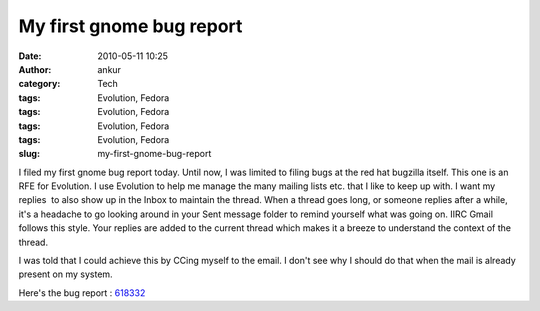 My first gnome bug report
#########################
:date: 2010-05-11 10:25
:author: ankur
:category: Tech
:tags: Evolution, Fedora
:tags: Evolution, Fedora
:tags: Evolution, Fedora
:tags: Evolution, Fedora
:slug: my-first-gnome-bug-report

I filed my first gnome bug report today. Until now, I was limited to
filing bugs at the red hat bugzilla itself. This one is an RFE for
Evolution. I use Evolution to help me manage the many mailing lists etc.
that I like to keep up with. I want my replies  to also show up in the
Inbox to maintain the thread. When a thread goes long, or someone
replies after a while, it's a headache to go looking around in your Sent
message folder to remind yourself what was going on. IIRC Gmail follows
this style. Your replies are added to the current thread which makes it
a breeze to understand the context of the thread.

I was told that I could achieve this by CCing myself to the email. I
don't see why I should do that when the mail is already present on my
system.

Here's the bug report : `618332`_

.. _618332: https://bugzilla.gnome.org/show_bug.cgi?id=618332
